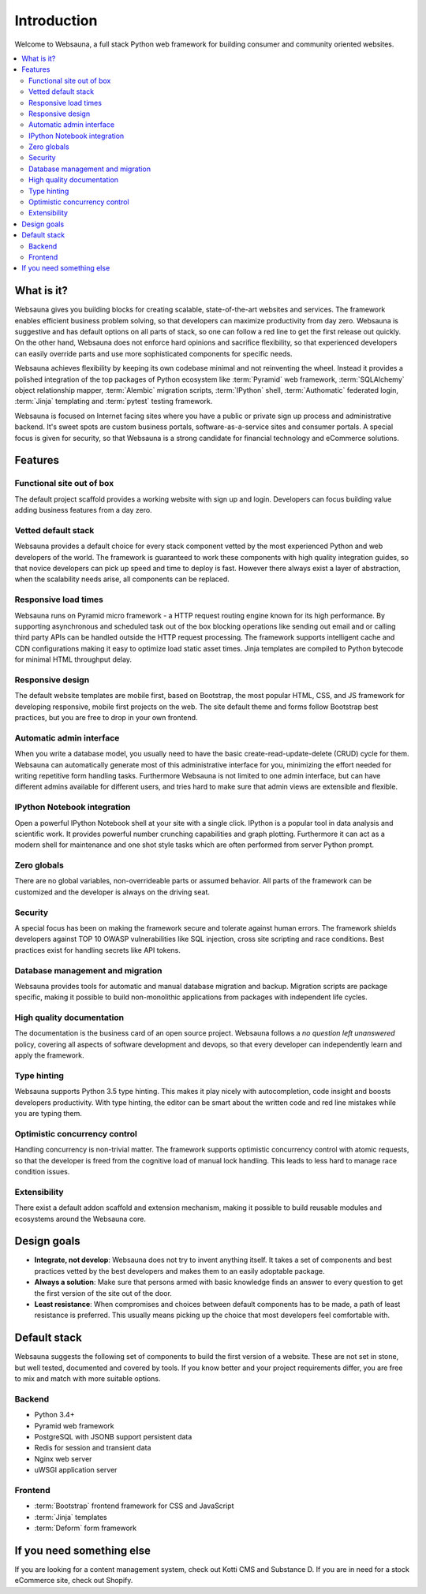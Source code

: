 ============
Introduction
============

Welcome to Websauna, a full stack Python web framework for building consumer and community oriented websites.

.. contents:: :local:

What is it?
===========

Websauna gives you building blocks for creating scalable, state-of-the-art websites and services. The framework enables  efficient business problem solving, so that developers can maximize productivity from day zero. Websauna is suggestive and has default options on all parts of stack, so one can follow a red line to get the first release out quickly. On the other hand, Websauna does not enforce hard opinions and sacrifice flexibility, so that experienced developers can easily override parts and use more sophisticated components for specific needs.

Websauna achieves flexibility by keeping its own codebase minimal and not reinventing the wheel. Instead it provides a polished integration of the top packages of Python ecosystem like :term:`Pyramid` web framework, :term:`SQLAlchemy` object relationship mapper, :term:`Alembic` migration scripts, :term:`IPython` shell, :term:`Authomatic` federated login, :term:`Jinja` templating and :term:`pytest` testing framework.

Websauna is focused on Internet facing sites where you have a public or private sign up process and administrative backend. It's sweet spots are custom business portals, software-as-a-service sites and consumer portals. A special focus is given for security, so that Websauna is a strong candidate for financial technology and eCommerce solutions.

Features
========

Functional site out of box
--------------------------

The default project scaffold provides a working website with sign up and login. Developers can focus building value adding business features from a day zero.

Vetted default stack
--------------------

Websauna provides a default choice for every stack component vetted by the most experienced Python and web developers of the world. The framework is guaranteed to work these components with high quality integration guides, so that novice developers can pick up speed and time to deploy is fast. However there always exist a layer of abstraction, when the scalability needs arise, all components can be replaced.

Responsive load times
---------------------

Websauna runs on Pyramid micro framework - a HTTP request routing engine known for its high performance. By supporting asynchronous and scheduled task out of the box blocking operations like sending out email and or calling third party APIs can be handled outside the HTTP request processing. The framework supports intelligent cache and CDN configurations making it easy to optimize load static asset times. Jinja templates are compiled to Python bytecode for minimal HTML throughput delay.

Responsive design
-----------------

The default website templates are mobile first, based on Bootstrap, the most popular HTML, CSS, and JS framework for developing responsive, mobile first projects on the web. The site default theme and forms follow Bootstrap best practices, but you are free to drop in your own frontend.

Automatic admin interface
-------------------------

When you write a database model, you usually need to have the basic create-read-update-delete (CRUD) cycle for them. Websauna can automatically generate most of this administrative interface for you, minimizing the effort needed for writing repetitive form handling tasks. Furthermore Websauna is not limited to one admin interface, but can have different admins available for different users, and tries hard to make sure that admin views are extensible and flexible.

IPython Notebook integration
----------------------------

Open a powerful IPython Notebook shell at your site with a single click. IPython is a popular tool in data analysis and scientific work. It provides powerful number crunching capabilities and graph plotting. Furthermore it can act as a modern shell for maintenance and one shot style tasks which are often performed from server Python prompt.

Zero globals
------------

There are no global variables, non-overrideable parts or assumed behavior. All parts of the framework can be customized and the developer is always on the driving seat.

Security
--------

A special focus has been on making the framework secure and tolerate against human errors. The framework shields developers against TOP 10 OWASP vulnerabilities like SQL injection, cross site scripting and race conditions. Best practices exist for handling secrets like API tokens.

Database management and migration
---------------------------------

Websauna provides tools for automatic and manual database migration and backup. Migration scripts are package specific, making it possible to build non-monolithic applications from packages with independent life cycles.

High quality documentation
--------------------------

The documentation is the business card of an open source project. Websauna follows a *no question left unanswered* policy, covering all aspects of software development and devops, so that every developer can independently learn and apply the framework.

Type hinting
------------

Websauna supports Python 3.5 type hinting. This makes it play nicely with autocompletion, code insight and boosts developers productivity. With type hinting, the editor can be smart about the written code and red line mistakes while you are typing them.

Optimistic concurrency control
------------------------------

Handling concurrency is non-trivial matter. The framework supports optimistic concurrency control with atomic requests, so that the developer is freed from the cognitive load of manual lock handling. This leads to less hard to manage race condition issues.

Extensibility
-------------

There exist a default addon scaffold and extension mechanism, making it possible to build reusable modules and ecosystems around the Websauna core.

Design goals
============

* **Integrate, not develop**: Websauna does not try to invent anything itself. It takes a set of components and best practices vetted by the best developers and makes them to an easily adoptable package.

* **Always a solution**: Make sure that persons armed with basic knowledge finds an answer to every question to get the first version of the site out of the door.

* **Least resistance**: When compromises and choices between default components has to be made, a path of least resistance is preferred. This usually means picking up the choice that most developers feel comfortable with.

Default stack
=============

Websauna suggests the following set of components to build the first version of a website. These are not set in stone, but well tested, documented and covered by tools. If you know better and your project requirements differ, you are free to mix and match with more suitable options.

Backend
-------

* Python 3.4+

* Pyramid web framework

* PostgreSQL with JSONB support persistent data

* Redis for session and transient data

* Nginx web server

* uWSGI application server

Frontend
--------

* :term:`Bootstrap` frontend framework for CSS and JavaScript

* :term:`Jinja` templates

* :term:`Deform` form framework

If you need something else
==========================

If you are looking for a content management system, check out Kotti CMS and Substance D. If you are in need for a stock eCommerce site, check out Shopify.
